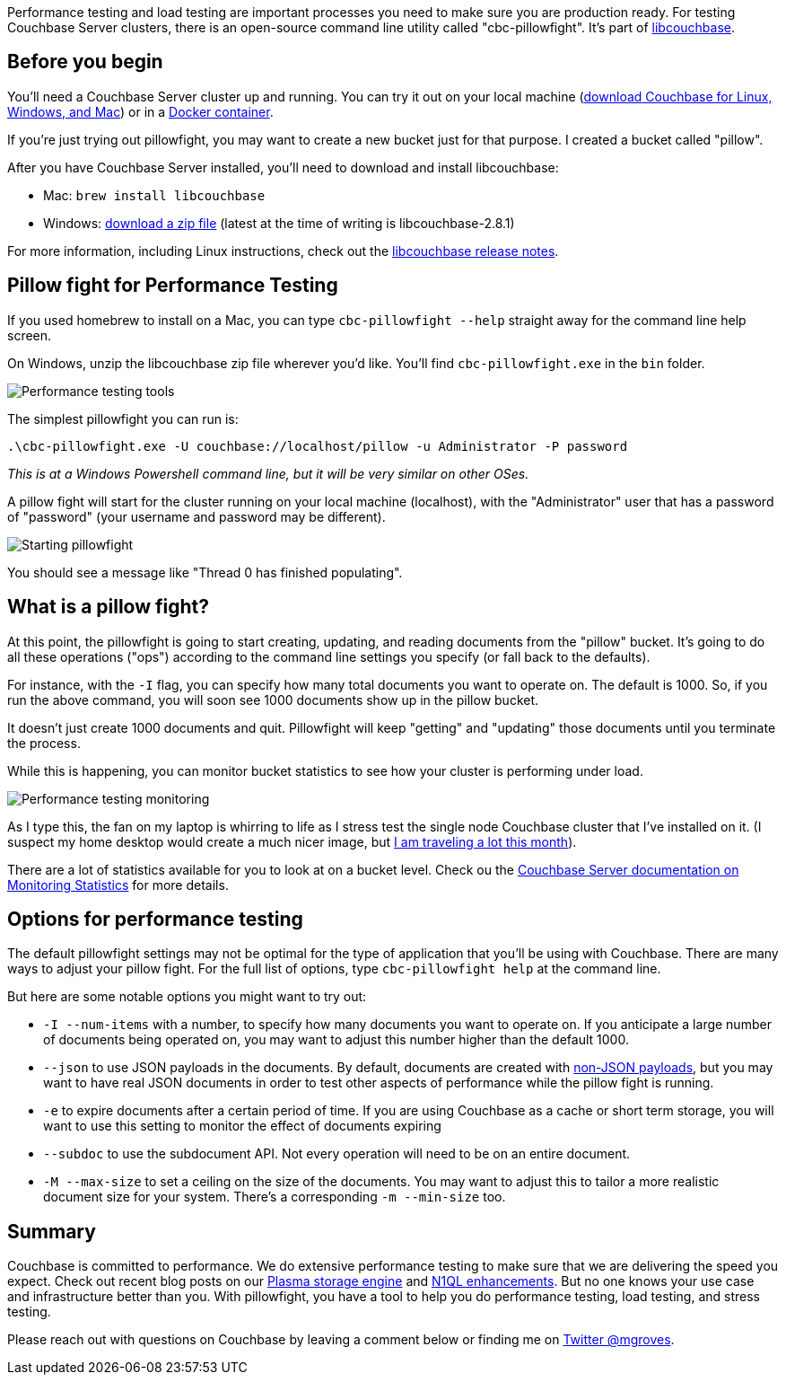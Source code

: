 :imagesdir: images
:meta-description: Performance testing and load testing will help prepare you better for production. Pillowfight is a command line utility that can help you do stress testing with Couchbase. 
:title: Performance and Load Testing Couchbase with Pillowfight
:slug: Performance-Load-Testing-Couchbase-Pillowfight
:focus-keyword: performance testing
:categories: Couchbase Server
:tags: Couchbase Server, Azure, cloud
:heroimage: 083-hero-pillow-fight.jpg Kuba Bożanowski - Creative Commons https://commons.wikimedia.org/wiki/File:Warsaw_Pillow_Fight_2010_(4487959761).jpg

Performance testing and load testing are important processes you need to make sure you are production ready. For testing Couchbase Server clusters, there is an open-source command line utility called "cbc-pillowfight". It's part of link:https://github.com/couchbase/libcouchbase[libcouchbase].

== Before you begin

You'll need a Couchbase Server cluster up and running. You can try it out on your local machine (link:https://couchbase.com/downloads[download Couchbase for Linux, Windows, and Mac]) or in a link:https://hub.docker.com/_/couchbase/[Docker container].

If you're just trying out pillowfight, you may want to create a new bucket just for that purpose. I created a bucket called "pillow".

After you have Couchbase Server installed, you'll need to download and install libcouchbase:

* Mac: `brew install libcouchbase`
* Windows: link:https://developer.couchbase.com/server/other-products/release-notes-archives/c-sdk[download a zip file] (latest at the time of writing is libcouchbase-2.8.1)

For more information, including Linux instructions, check out the link:https://developer.couchbase.com/server/other-products/release-notes-archives/c-sdk[libcouchbase release notes].

== Pillow fight for Performance Testing

If you used homebrew to install on a Mac, you can type `cbc-pillowfight --help` straight away for the command line help screen.

On Windows, unzip the libcouchbase zip file wherever you'd like. You'll find `cbc-pillowfight.exe` in the `bin` folder.

image:083-performance-testing-tools.png[Performance testing tools]

The simplest pillowfight you can run is:

`.\cbc-pillowfight.exe -U couchbase://localhost/pillow -u Administrator -P password`

_This is at a Windows Powershell command line, but it will be very similar on other OSes._

A pillow fight will start for the cluster running on your local machine (localhost), with the "Administrator" user that has a password of "password" (your username and password may be different).

image:08302-starting-pillowfight.gif[Starting pillowfight]

You should see a message like "Thread 0 has finished populating".

== What is a pillow fight?

At this point, the pillowfight is going to start creating, updating, and reading documents from the "pillow" bucket. It's going to do all these operations ("ops") according to the command line settings you specify (or fall back to the defaults).

For instance, with the `-I` flag, you can specify how many total documents you want to operate on. The default is 1000. So, if you run the above command, you will soon see 1000 documents show up in the pillow bucket.

It doesn't just create 1000 documents and quit. Pillowfight will keep "getting" and "updating" those documents until you terminate the process.

While this is happening, you can monitor bucket statistics to see how your cluster is performing under load.

image:08303-performance-testing-monitoring.gif[Performance testing monitoring]

As I type this, the fan on my laptop is whirring to life as I stress test the single node Couchbase cluster that I've installed on it. (I suspect my home desktop would create a much nicer image, but link:https://blog.couchbase.com/road-couchbase-developer-advocacy/[I am traveling a lot this month]). 

There are a lot of statistics available for you to look at on a bucket level. Check ou the link:https://developer.couchbase.com/documentation/server/current/monitoring/ui-monitoring-statistics.html[Couchbase Server documentation on Monitoring Statistics] for more details.

== Options for performance testing

The default pillowfight settings may not be optimal for the type of application that you'll be using with Couchbase. There are many ways to adjust your pillow fight. For the full list of options, type `cbc-pillowfight help` at the command line.

But here are some notable options you might want to try out:

* `-I --num-items` with a number, to specify how many documents you want to operate on. If you anticipate a large number of documents being operated on, you may want to adjust this number higher than the default 1000.
*  `--json` to use JSON payloads in the documents. By default, documents are created with link:https://blog.couchbase.com/using-couchbase-to-store-non-json-data/[non-JSON payloads], but you may want to have real JSON documents in order to test other aspects of performance while the pillow fight is running.
* `-e` to expire documents after a certain period of time. If you are using Couchbase as a cache or short term storage, you will want to use this setting to monitor the effect of documents expiring
* `--subdoc` to use the subdocument API. Not every operation will need to be on an entire document.
* `-M --max-size` to set a ceiling on the size of the documents. You may want to adjust this to tailor a more realistic document size for your system. There's a corresponding `-m --min-size` too.

== Summary

Couchbase is committed to performance. We do extensive performance testing to make sure that we are delivering the speed you expect. Check out recent blog posts on our link:https://blog.couchbase.com/plasma-index-performance/[Plasma storage engine] and link:https://blog.couchbase.com/n1ql-performance-feature-enhancements-couchbase-5-0/[N1QL enhancements]. But no one knows your use case and infrastructure better than you. With pillowfight, you have a tool to help you do performance testing, load testing, and stress testing.

Please reach out with questions on Couchbase by leaving a comment below or finding me on link:https://twitter.com/mgroves[Twitter @mgroves].